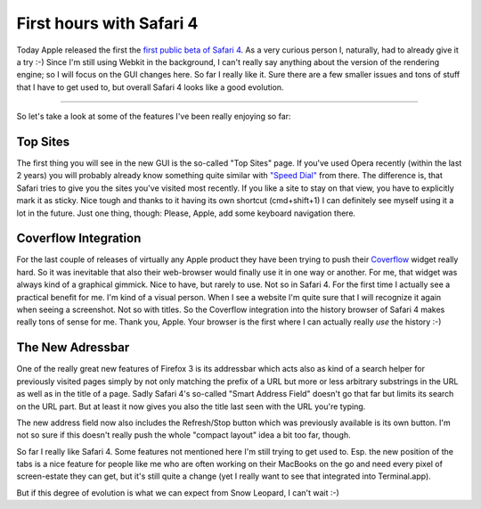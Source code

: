 First hours with Safari 4
#########################

.. image:: http://zerokspot.com/uploads/snapshots/s4-20090225-002729.png
   :alt:
   :class: left postimg

Today Apple released the first the `first public beta of Safari 4
<http://www.apple.com/safari/whats-new.html>`_. As a very curious person I,
naturally, had to already give it a try :-) Since I'm still using Webkit in
the background, I can't really say anything about the version of the rendering
engine; so I will focus on the GUI changes here. So far I really like it. Sure
there are a few smaller issues and tons of stuff that I have to get used to,
but overall Safari 4 looks like a good evolution.


-------------------------------

So let's take a look at some of the features I've been really enjoying so far:

Top Sites
---------

The first thing you will see in the new GUI is the so-called "Top Sites" page.
If you've used Opera recently (within the last 2 years) you will probably
already know something quite similar with `"Speed Dial"
<http://portal.opera.com/discover/?feature=speeddial>`_ from there. The
difference is, that Safari tries to give you the sites you've visited most
recently. If you like a site to stay on that view, you have to explicitly mark
it as sticky. Nice tough and thanks to it having its own shortcut
(cmd+shift+1) I can definitely see myself using it a lot in the future. Just
one thing, though: Please, Apple, add some keyboard navigation there. 

.. image:: http://zerokspot.com/uploads/snapshots/s4topsites-20090225-003653.jpg
   :class: figure
   :alt: Top Sites in Safari 4

Coverflow Integration
---------------------

For the last couple of releases of virtually any Apple product they have been
trying to push their `Coverflow <http://en.wikipedia.org/wiki/Cover_Flow>`_
widget really hard. So it was inevitable that also their web-browser would
finally use it in one way or another. For me, that widget was always kind of a
graphical gimmick. Nice to have, but rarely to use. Not so in Safari 4. For the
first time I actually see a practical benefit for me. I'm kind of a visual
person. When I see a website I'm quite sure that I will recognize it again
when seeing a screenshot. Not so with titles.  So the Coverflow
integration into the history browser of Safari 4 makes really tons of sense for
me. Thank you, Apple. Your browser is the first where I can actually really
*use* the history :-)

.. image:: http://zerokspot.com/uploads/snapshots/s4history-20090225-002059.jpg
   :class: figure
   :alt: Coverflow integration in history view


The New Adressbar
-----------------

One of the really great new features of Firefox 3 is its addressbar which acts
also as kind of a search helper for previously visited pages simply by not
only matching the prefix of a URL but more or less arbitrary substrings in the
URL as well as in the title of a page. Sadly Safari 4's so-called "Smart
Address Field" doesn't go that far but limits its search on the URL part. But
at least it now gives you also the title last seen with the URL you're typing.

.. image:: http://zerokspot.com/uploads/s4addressbar.png
   :alt: The new addressbar in Safari 4
   :class: figure

The new address field now also includes the Refresh/Stop button which was
previously available is its own button. I'm not so sure if this doesn't really
push the whole "compact layout" idea a bit too far, though.


So far I really like Safari 4. Some features not mentioned here I'm still
trying to get used to. Esp. the new position of the tabs is a nice feature for
people like me who are often working on their MacBooks on the go and need
every pixel of screen-estate they can get, but it's still quite a change (yet
I really want to see that integrated into Terminal.app). 

But if this degree of evolution is what we can expect from Snow Leopard, I
can't wait :-)